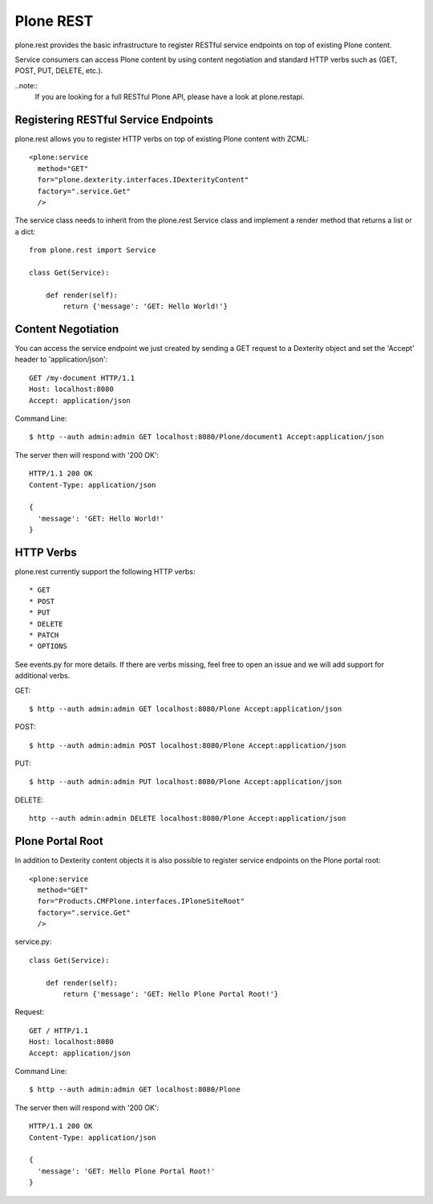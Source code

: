 Plone REST
==========

plone.rest provides the basic infrastructure to register RESTful service endpoints on top of existing Plone content.

Service consumers can access Plone content by using content negotiation and standard HTTP verbs such as (GET, POST, PUT, DELETE, etc.).

..note::
  If you are looking for a full RESTful Plone API, please have a look at plone.restapi.


Registering RESTful Service Endpoints
-------------------------------------

plone.rest allows you to register HTTP verbs on top of existing Plone content with ZCML::

  <plone:service
    method="GET"
    for="plone.dexterity.interfaces.IDexterityContent"
    factory=".service.Get"
    />

The service class needs to inherit from the plone.rest Service class and implement a render method that returns a list or a dict::

  from plone.rest import Service

  class Get(Service):

      def render(self):
          return {'message': 'GET: Hello World!'}


Content Negotiation
-------------------

You can access the service endpoint we just created by sending a GET request to a Dexterity object and set the 'Accept' header to 'application/json'::

  GET /my-document HTTP/1.1
  Host: localhost:8080
  Accept: application/json

Command Line::

  $ http --auth admin:admin GET localhost:8080/Plone/document1 Accept:application/json

The server then will respond with '200 OK'::

  HTTP/1.1 200 OK
  Content-Type: application/json

  {
    'message': 'GET: Hello World!'
  }

HTTP Verbs
----------

plone.rest currently support the following HTTP verbs::

* GET
* POST
* PUT
* DELETE
* PATCH
* OPTIONS

See events.py for more details. If there are verbs missing, feel free to open an issue and we will add support for additional verbs.

GET::

  $ http --auth admin:admin GET localhost:8080/Plone Accept:application/json

POST::

  $ http --auth admin:admin POST localhost:8080/Plone Accept:application/json


PUT::

  $ http --auth admin:admin PUT localhost:8080/Plone Accept:application/json


DELETE::

  http --auth admin:admin DELETE localhost:8080/Plone Accept:application/json


Plone Portal Root
-----------------

In addition to Dexterity content objects it is also possible to register service endpoints on the Plone portal root::

  <plone:service
    method="GET"
    for="Products.CMFPlone.interfaces.IPloneSiteRoot"
    factory=".service.Get"
    />

service.py::

  class Get(Service):

      def render(self):
          return {'message': 'GET: Hello Plone Portal Root!'}

Request::

  GET / HTTP/1.1
  Host: localhost:8080
  Accept: application/json

Command Line::

  $ http --auth admin:admin GET localhost:8080/Plone

The server then will respond with '200 OK'::

  HTTP/1.1 200 OK
  Content-Type: application/json

  {
    'message': 'GET: Hello Plone Portal Root!'
  }


